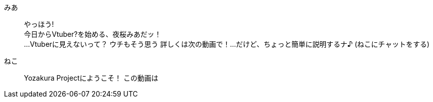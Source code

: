 みあ::  やっほう! +
        今日からVtuber?を始める、夜桜みあだッ！ +
        ...Vtuberに見えないって？
        ウチもそう思う
        詳しくは次の動画で！...だけど、ちょっと簡単に説明するナ♪
        (ねこにチャットをする)
ねこ::  
        Yozakura Projectにようこそ！  
        この動画は
